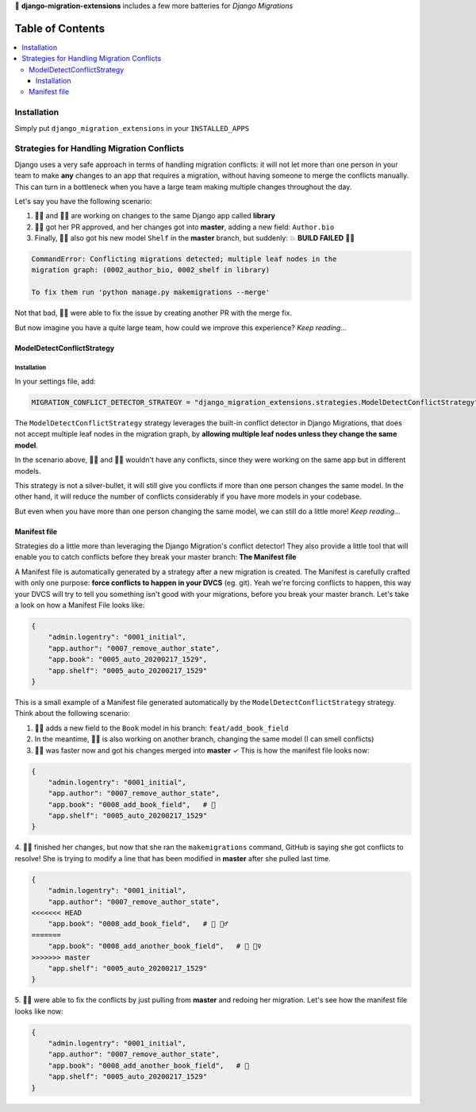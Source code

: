 🦾 **django-migration-extensions** includes a few more batteries for *Django Migrations*


Table of Contents
#################

.. contents::
   :local:


Installation
============

Simply put ``django_migration_extensions`` in your ``INSTALLED_APPS``


Strategies for Handling Migration Conflicts
===========================================

Django uses a very safe approach in terms of handling migration conflicts: it will not let more than one person
in your team to make **any** changes to an app that requires a migration, without having someone to merge the
conflicts manually. This can turn in a bottleneck when you have a large team making multiple changes throughout
the day.

Let's say you have the following scenario:

1. 🙋‍♂️ and 💁‍♀️ are working on changes to the same Django app called **library**
2. 🤷‍♀️ got her PR approved, and her changes got into **master**, adding a new field: ``Author.bio``
3. Finally, 💁‍♂️ also got his new model ``Shelf`` in the **master** branch, but suddenly: 💥 **BUILD FAILED** 🤦‍♂️

.. code::

  CommandError: Conflicting migrations detected; multiple leaf nodes in the
  migration graph: (0002_author_bio, 0002_shelf in library)
  
  To fix them run 'python manage.py makemigrations --merge'
  
Not that bad, 🙍‍♂️ were able to fix the issue by creating another PR with the merge fix.

But now imagine you have a quite large team, how could we improve this experience? *Keep reading...*


ModelDetectConflictStrategy
---------------------------

Installation
////////////

In your settings file, add:

.. code:: python

   MIGRATION_CONFLICT_DETECTOR_STRATEGY = "django_migration_extensions.strategies.ModelDetectConflictStrategy"
   

The ``ModelDetectConflictStrategy`` strategy leverages the built-in conflict detector in Django Migrations, that does not
accept multiple leaf nodes in the migration graph, by **allowing multiple leaf nodes unless they change the same model**.

In the scenario above, 🙍‍♂️ and 🤷‍♀️ wouldn't have any conflicts, since they were working on the same app but in
different models.

This strategy is not a silver-bullet, it will still give you conflicts if more than one person changes the same model.
In the other hand, it will reduce the number of conflicts considerably if you have more models in your codebase.

But even when you have more than one person changing the same model, we can still do a little more! *Keep reading...*


Manifest file
-------------

Strategies do a little more than leveraging the Django Migration's conflict detector! They also provide a little tool
that will enable you to catch conflicts before they break your master branch: **The Manifest file**

A Manifest file is automatically generated by a strategy after a new migration is created. The Manifest is carefully
crafted with only one purpose: **force conflicts to happen in your DVCS** (eg. git). Yeah we're forcing conflicts to
happen, this way your DVCS will try to tell you something isn't good with your migrations, before you break your master
branch. Let's take a look on how a Manifest File looks like:

.. code:: python

    {
        "admin.logentry": "0001_initial",
        "app.author": "0007_remove_author_state",
        "app.book": "0005_auto_20200217_1529",
        "app.shelf": "0005_auto_20200217_1529"
    }

This is a small example of a Manifest file generated automatically by the ``ModelDetectConflictStrategy`` strategy. Think
about the following scenario:

1. 🙎‍♂️ adds a new field to the ``Book`` model in his branch: ``feat/add_book_field``
2. In the meantime, 🙆‍♀️ is also working on another branch, changing the same model (I can smell conflicts)
3. 🙅‍♂️ was faster now and got his changes merged into **master** ✓ This is how the manifest file looks now:

.. code:: python

    {
        "admin.logentry": "0001_initial",
        "app.author": "0007_remove_author_state",
        "app.book": "0008_add_book_field",   # 👀
        "app.shelf": "0005_auto_20200217_1529"
    }

4. 🙍‍♀️ finished her changes, but     now that she ran the ``makemigrations`` command, GitHub is saying she got conflicts
to resolve! She is trying to modify a line that has been modified in **master** after she pulled last time.

.. code:: python

    {
        "admin.logentry": "0001_initial",
        "app.author": "0007_remove_author_state",
    <<<<<<< HEAD
        "app.book": "0008_add_book_field",   # 👀 💁‍♂️
    =======
        "app.book": "0008_add_another_book_field",   # 👀 🤦‍♀️
    >>>>>>> master
        "app.shelf": "0005_auto_20200217_1529"
    }

5. 🙋‍♀️ were able to fix the conflicts by just pulling from **master** and redoing her migration. Let's see how the
manifest file looks like now:

.. code:: python

    {
        "admin.logentry": "0001_initial",
        "app.author": "0007_remove_author_state",
        "app.book": "0008_add_another_book_field",   # 👏
        "app.shelf": "0005_auto_20200217_1529"
    }
